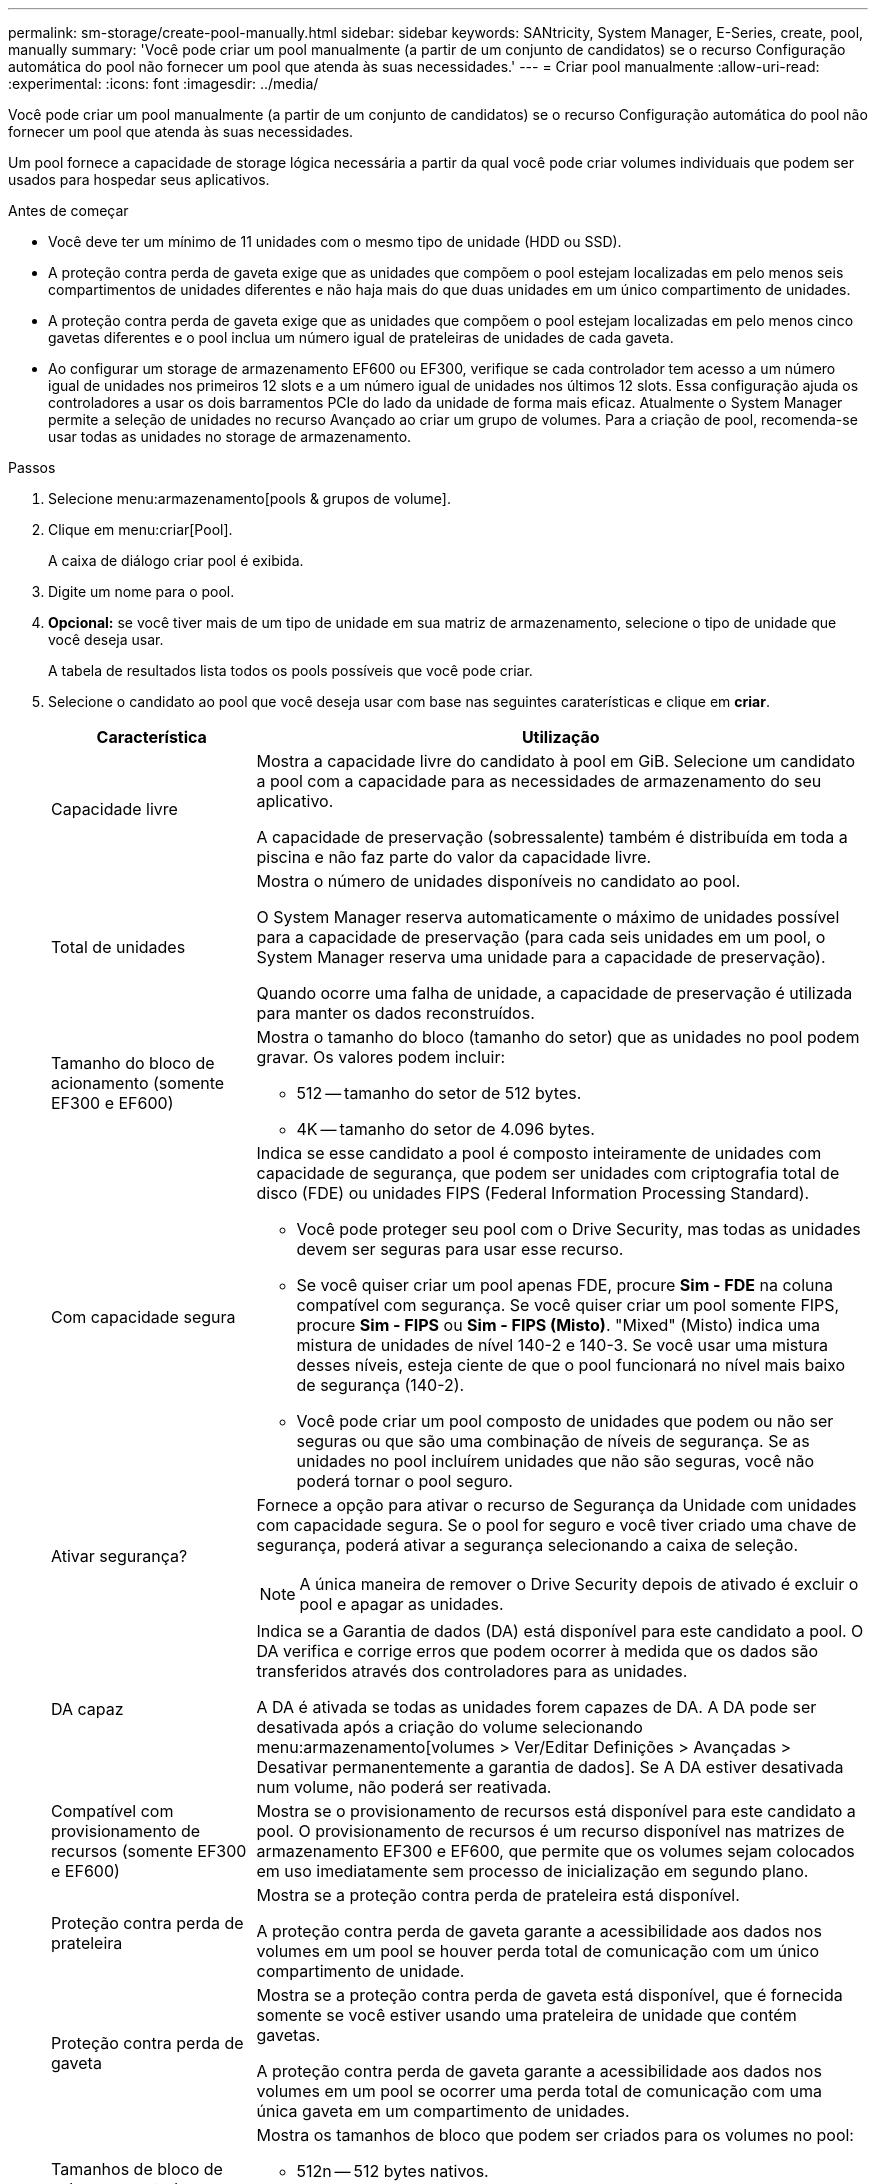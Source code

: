 ---
permalink: sm-storage/create-pool-manually.html 
sidebar: sidebar 
keywords: SANtricity, System Manager, E-Series, create, pool, manually 
summary: 'Você pode criar um pool manualmente (a partir de um conjunto de candidatos) se o recurso Configuração automática do pool não fornecer um pool que atenda às suas necessidades.' 
---
= Criar pool manualmente
:allow-uri-read: 
:experimental: 
:icons: font
:imagesdir: ../media/


[role="lead"]
Você pode criar um pool manualmente (a partir de um conjunto de candidatos) se o recurso Configuração automática do pool não fornecer um pool que atenda às suas necessidades.

Um pool fornece a capacidade de storage lógica necessária a partir da qual você pode criar volumes individuais que podem ser usados para hospedar seus aplicativos.

.Antes de começar
* Você deve ter um mínimo de 11 unidades com o mesmo tipo de unidade (HDD ou SSD).
* A proteção contra perda de gaveta exige que as unidades que compõem o pool estejam localizadas em pelo menos seis compartimentos de unidades diferentes e não haja mais do que duas unidades em um único compartimento de unidades.
* A proteção contra perda de gaveta exige que as unidades que compõem o pool estejam localizadas em pelo menos cinco gavetas diferentes e o pool inclua um número igual de prateleiras de unidades de cada gaveta.
* Ao configurar um storage de armazenamento EF600 ou EF300, verifique se cada controlador tem acesso a um número igual de unidades nos primeiros 12 slots e a um número igual de unidades nos últimos 12 slots. Essa configuração ajuda os controladores a usar os dois barramentos PCIe do lado da unidade de forma mais eficaz. Atualmente o System Manager permite a seleção de unidades no recurso Avançado ao criar um grupo de volumes. Para a criação de pool, recomenda-se usar todas as unidades no storage de armazenamento.


.Passos
. Selecione menu:armazenamento[pools & grupos de volume].
. Clique em menu:criar[Pool].
+
A caixa de diálogo criar pool é exibida.

. Digite um nome para o pool.
. *Opcional:* se você tiver mais de um tipo de unidade em sua matriz de armazenamento, selecione o tipo de unidade que você deseja usar.
+
A tabela de resultados lista todos os pools possíveis que você pode criar.

. Selecione o candidato ao pool que você deseja usar com base nas seguintes caraterísticas e clique em *criar*.
+
[cols="25h,~"]
|===
| Característica | Utilização 


 a| 
Capacidade livre
 a| 
Mostra a capacidade livre do candidato à pool em GiB. Selecione um candidato a pool com a capacidade para as necessidades de armazenamento do seu aplicativo.

A capacidade de preservação (sobressalente) também é distribuída em toda a piscina e não faz parte do valor da capacidade livre.



 a| 
Total de unidades
 a| 
Mostra o número de unidades disponíveis no candidato ao pool.

O System Manager reserva automaticamente o máximo de unidades possível para a capacidade de preservação (para cada seis unidades em um pool, o System Manager reserva uma unidade para a capacidade de preservação).

Quando ocorre uma falha de unidade, a capacidade de preservação é utilizada para manter os dados reconstruídos.



 a| 
Tamanho do bloco de acionamento (somente EF300 e EF600)
 a| 
Mostra o tamanho do bloco (tamanho do setor) que as unidades no pool podem gravar. Os valores podem incluir:

** 512 -- tamanho do setor de 512 bytes.
** 4K -- tamanho do setor de 4.096 bytes.




 a| 
Com capacidade segura
 a| 
Indica se esse candidato a pool é composto inteiramente de unidades com capacidade de segurança, que podem ser unidades com criptografia total de disco (FDE) ou unidades FIPS (Federal Information Processing Standard).

** Você pode proteger seu pool com o Drive Security, mas todas as unidades devem ser seguras para usar esse recurso.
** Se você quiser criar um pool apenas FDE, procure *Sim - FDE* na coluna compatível com segurança. Se você quiser criar um pool somente FIPS, procure *Sim - FIPS* ou *Sim - FIPS (Misto)*. "Mixed" (Misto) indica uma mistura de unidades de nível 140-2 e 140-3. Se você usar uma mistura desses níveis, esteja ciente de que o pool funcionará no nível mais baixo de segurança (140-2).
** Você pode criar um pool composto de unidades que podem ou não ser seguras ou que são uma combinação de níveis de segurança. Se as unidades no pool incluírem unidades que não são seguras, você não poderá tornar o pool seguro.




 a| 
Ativar segurança?
 a| 
Fornece a opção para ativar o recurso de Segurança da Unidade com unidades com capacidade segura. Se o pool for seguro e você tiver criado uma chave de segurança, poderá ativar a segurança selecionando a caixa de seleção.

[NOTE]
====
A única maneira de remover o Drive Security depois de ativado é excluir o pool e apagar as unidades.

====


 a| 
DA capaz
 a| 
Indica se a Garantia de dados (DA) está disponível para este candidato a pool. O DA verifica e corrige erros que podem ocorrer à medida que os dados são transferidos através dos controladores para as unidades.

A DA é ativada se todas as unidades forem capazes de DA. A DA pode ser desativada após a criação do volume selecionando menu:armazenamento[volumes > Ver/Editar Definições > Avançadas > Desativar permanentemente a garantia de dados]. Se A DA estiver desativada num volume, não poderá ser reativada.



 a| 
Compatível com provisionamento de recursos (somente EF300 e EF600)
 a| 
Mostra se o provisionamento de recursos está disponível para este candidato a pool. O provisionamento de recursos é um recurso disponível nas matrizes de armazenamento EF300 e EF600, que permite que os volumes sejam colocados em uso imediatamente sem processo de inicialização em segundo plano.



 a| 
Proteção contra perda de prateleira
 a| 
Mostra se a proteção contra perda de prateleira está disponível.

A proteção contra perda de gaveta garante a acessibilidade aos dados nos volumes em um pool se houver perda total de comunicação com um único compartimento de unidade.



 a| 
Proteção contra perda de gaveta
 a| 
Mostra se a proteção contra perda de gaveta está disponível, que é fornecida somente se você estiver usando uma prateleira de unidade que contém gavetas.

A proteção contra perda de gaveta garante a acessibilidade aos dados nos volumes em um pool se ocorrer uma perda total de comunicação com uma única gaveta em um compartimento de unidades.



 a| 
Tamanhos de bloco de volume suportados (apenas EF300 e EF600)
 a| 
Mostra os tamanhos de bloco que podem ser criados para os volumes no pool:

** 512n -- 512 bytes nativos.
** 512e -- 512 bytes emulados.
** 4K -- 4.096 bytes.


|===

